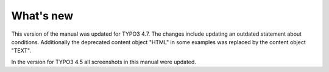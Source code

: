 ﻿

.. ==================================================
.. FOR YOUR INFORMATION
.. --------------------------------------------------
.. -*- coding: utf-8 -*- with BOM.

.. ==================================================
.. DEFINE SOME TEXTROLES
.. --------------------------------------------------
.. role::   underline
.. role::   typoscript(code)
.. role::   ts(typoscript)
   :class:  typoscript
.. role::   php(code)


What's new
^^^^^^^^^^

This version of the manual was updated for TYPO3 4.7. The changes
include updating an outdated statement about conditions. Additionally
the deprecated content object "HTML" in some examples was replaced by
the content object "TEXT".

In the version for TYPO3 4.5 all screenshots in this manual were
updated.

